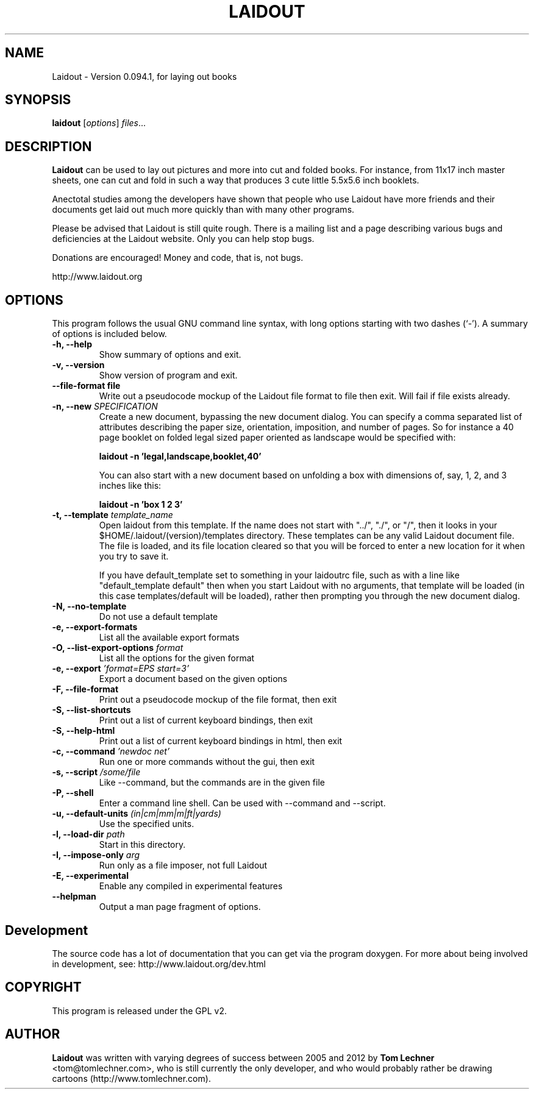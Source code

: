 .TH LAIDOUT 1 "April 15, 2014"
.SH NAME
Laidout \- Version 0.094.1, for laying out books
.SH SYNOPSIS
.B laidout
.RI [ options ] " files" ...
.br
.SH DESCRIPTION
\fBLaidout\fP can be used to lay out pictures and more into cut and folded
books. For instance, from 11x17 inch master sheets, one can cut and fold in
such a way that produces 3 cute little 5.5x5.6 inch booklets.

Anectotal studies among the developers have shown that people who use
Laidout have more friends and their documents get laid out much more quickly 
than with many other programs.

Please be advised that Laidout is still quite rough. There is a mailing
list and a page describing various bugs and deficiencies at the Laidout website.
Only you can help stop bugs.

Donations are encouraged! Money and code, that is, not bugs.

http://www.laidout.org
.PP
.\" TeX users may be more comfortable with the \fB<whatever>\fP and
.\" \fI<whatever>\fP escape sequences to invode bold face and italics, 
.\" respectively.
.SH OPTIONS
This program follows the usual GNU command line syntax, with long
options starting with two dashes (`-').
A summary of options is included below.

.TP
.B \-h, \-\-help
Show summary of options and exit.

.TP
.B \-v, \-\-version
Show version of program and exit.

.TP
.B \-\-file\-format file
Write out a pseudocode mockup of the Laidout file format to file then exit.
Will fail if file exists already.

.TP
.B \-n, \-\-new \fISPECIFICATION\fI
Create a new document, bypassing the new document dialog. You can specify
a comma separated list of attributes describing the paper size, orientation,
imposition, and number of pages. So for instance a 40 page booklet on folded 
legal sized paper oriented as landscape would be specified with:

.B laidout \-n 'legal,landscape,booklet,40'

You can also start with a new document based on unfolding a box with dimensions
of, say, 1, 2, and 3 inches like this:

.B laidout \-n 'box 1 2 3'

.TP
.B \-t, \-\-template \fItemplate_name\fI
Open laidout from this template. If the name does not start with "../", "./",
or "/", then it looks in your $HOME/.laidout/(version)/templates directory.
These templates can be any valid Laidout document file. The file is loaded,
and its file location cleared so that you will be forced to enter a new
location for it when you try to save it.

If you have default_template set to something in your laidoutrc file, such as with
a line like "default_template default" then when you start Laidout with
no arguments, that template will be loaded (in this case templates/default
will be loaded), rather then prompting you through the new document dialog.

.TP
.B \-N, \-\-no\-template
Do not use a default template

.TP
.B \-e, \-\-export\-formats
List all the available export formats

.TP
.B \-O, \-\-list\-export\-options \fIformat\fI
List all the options for the given format

.TP
.B \-e, \-\-export \fI'format=EPS start=3'\fI
Export a document based on the given options

.TP
.B \-F, \-\-file\-format
Print out a pseudocode mockup of the file format, then exit

.TP
.B \-S, \-\-list\-shortcuts
Print out a list of current keyboard bindings, then exit

.TP
.B \-S, \-\-help\-html
Print out a list of current keyboard bindings in html, then exit

.TP
.B \-c, \-\-command \fI'newdoc net'\fI
Run one or more commands without the gui, then exit

.TP
.B \-s, \-\-script \fI/some/file\fI
Like --command, but the commands are in the given file

.TP
.B \-P, \-\-shell
Enter a command line shell. Can be used with --command and --script.

.TP
.B \-u, \-\-default\-units \fI(in|cm|mm|m|ft|yards)\fI
Use the specified units.

.TP
.B \-l, \-\-load\-dir \fIpath\fI
Start in this directory.

.TP
.B \-I, \-\-impose\-only \fIarg\fI
Run only as a file imposer, not full Laidout

.TP
.B \-E, \-\-experimental
Enable any compiled in experimental features

.TP
.B \-\-helpman
Output a man page fragment of options.

.SH Development



.br
The source code has a lot of documentation that you can get via the program doxygen. For more
about being involved in development, see: http://www.laidout.org/dev.html

.SH COPYRIGHT
This program is released under the GPL v2.
.SH AUTHOR
\fBLaidout\fP was written with varying degrees of success between 2005 and 2012 by 
\fBTom Lechner\fP <tom@tomlechner.com>,
who is still currently the only developer, and who would probably rather be
drawing cartoons (http://www.tomlechner.com).
